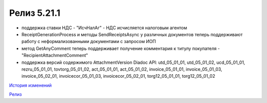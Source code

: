 Релиз 5.21.1
============

.. feed-entry::
   :date: 2018-03-26

- поддержка ставки НДС - "ИсчНалАг" - НДС исчисляется налоговым агентом
- ReceiptGenerationProcess и методы SendReceiptsAsync у различных документов теперь поддерживают работу с неформализованными документами с запросом ИОП
- метод GetAnyComment теперь поддерживает получение комментария к титулу покупателя - "RecipientAttachmentComment"
- поддержка версий содержимого AttachmentVersion Diadoc API: utd_05_01_01, utd_05_01_02, ucd_05_01_01, rezru_05_01_01, tovtorg_05_01_02, act_05_01_01, act_05_01_02, invoice_05_01_01, invoice_05_01_03, invoice_05_02_01, invoicecor_05_01_03, invoicecor_05_02_01, torg12_05_01_01, torg12_05_01_02

`История изменений <http://diadocsdk-1c.readthedocs.io/ru/dev/History.html>`_

`Релиз <http://diadocsdk-1c.readthedocs.io/ru/dev/Downloads.html>`_